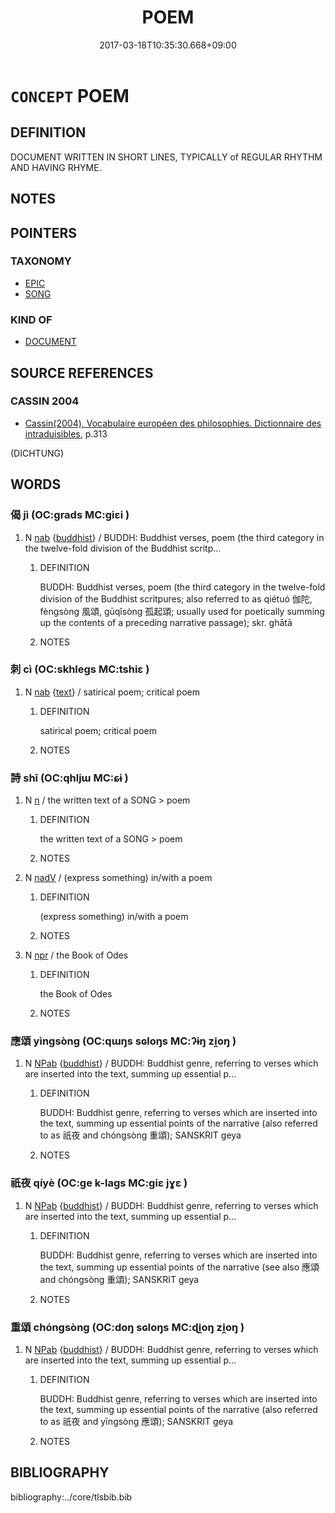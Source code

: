 # -*- mode: mandoku-tls-view -*-
#+TITLE: POEM
#+DATE: 2017-03-18T10:35:30.668+09:00        
#+STARTUP: content
* =CONCEPT= POEM
:PROPERTIES:
:CUSTOM_ID: uuid-a808e25d-58c6-404a-a13e-6d25cf9eef48
:SYNONYM+:  VERSE
:SYNONYM+:  RHYME
:SYNONYM+:  PIECE OF POETRY
:SYNONYM+:  SONG
:TR_ZH: 詩
:END:
** DEFINITION

DOCUMENT WRITTEN IN SHORT LINES, TYPICALLY of REGULAR RHYTHM AND HAVING RHYME.

** NOTES

** POINTERS
*** TAXONOMY
 - [[tls:concept:EPIC][EPIC]]
 - [[tls:concept:SONG][SONG]]

*** KIND OF
 - [[tls:concept:DOCUMENT][DOCUMENT]]

** SOURCE REFERENCES
*** CASSIN 2004
 - [[cite:CASSIN-2004][Cassin(2004), Vocabulaire européen des philosophies. Dictionnaire des intraduisibles]], p.313
 (DICHTUNG)
** WORDS
   :PROPERTIES:
   :VISIBILITY: children
   :END:
*** 偈 jì (OC:ɡrads MC:giɛi )
:PROPERTIES:
:CUSTOM_ID: uuid-222d1b54-d1ae-455f-9aa5-739c8dccccf3
:Char+: 偈(9,9/11) 
:GY_IDS+: uuid-3d96e8e0-f2d8-4c62-be99-0a9ee90d4c7b
:PY+: jì     
:OC+: ɡrads     
:MC+: giɛi     
:END: 
**** N [[tls:syn-func::#uuid-76be1df4-3d73-4e5f-bbc2-729542645bc8][nab]] {[[tls:sem-feat::#uuid-2e7204ae-4771-435b-82ff-310068296b6d][buddhist]]} / BUDDH: Buddhist verses, poem (the third category in the twelve-fold division of the Buddhist scritp...
:PROPERTIES:
:CUSTOM_ID: uuid-684cf380-31cb-4f87-996b-cbe045815b60
:END:
****** DEFINITION

BUDDH: Buddhist verses, poem (the third category in the twelve-fold division of the Buddhist scritpures; also referred to as qiétuó 伽陀, fèngsòng 風頌, gūqǐsòng 孤起頌; usually used for poetically summing up the contents of a preceding narrative passage); skr. ghātā

****** NOTES

*** 刺 cì (OC:skhleɡs MC:tshiɛ )
:PROPERTIES:
:CUSTOM_ID: uuid-7f03de12-5bc6-45d1-92ac-fcd162b88ab4
:Char+: 刺(18,6/8) 
:GY_IDS+: uuid-3156ec74-4982-44ae-a145-52e374cfb7c5
:PY+: cì     
:OC+: skhleɡs     
:MC+: tshiɛ     
:END: 
**** N [[tls:syn-func::#uuid-76be1df4-3d73-4e5f-bbc2-729542645bc8][nab]] {[[tls:sem-feat::#uuid-e8b7b671-bbc2-4146-ac30-52aaea08c87d][text]]} / satirical poem; critical poem
:PROPERTIES:
:CUSTOM_ID: uuid-713512b2-ba69-4a18-86dc-2da3ebcd4655
:END:
****** DEFINITION

satirical poem; critical poem

****** NOTES

*** 詩 shī (OC:qhljɯ MC:ɕɨ )
:PROPERTIES:
:CUSTOM_ID: uuid-32c267b8-9c4a-4057-8939-31c818e29fbb
:Char+: 詩(149,6/13) 
:GY_IDS+: uuid-bf125c3b-5d21-4c18-bbb3-19020efdb16a
:PY+: shī     
:OC+: qhljɯ     
:MC+: ɕɨ     
:END: 
**** N [[tls:syn-func::#uuid-8717712d-14a4-4ae2-be7a-6e18e61d929b][n]] / the written text of a SONG > poem
:PROPERTIES:
:CUSTOM_ID: uuid-643fee98-df3e-4bba-88d0-0f4d542fff67
:END:
****** DEFINITION

the written text of a SONG > poem

****** NOTES

**** N [[tls:syn-func::#uuid-91666c59-4a69-460f-8cd3-9ddbff370ae5][nadV]] / (express something) in/with a poem
:PROPERTIES:
:CUSTOM_ID: uuid-bcc0610f-000a-4715-b4a6-d0c36600f784
:END:
****** DEFINITION

(express something) in/with a poem

****** NOTES

**** N [[tls:syn-func::#uuid-bdf5c789-bfd8-4a3d-b6f7-2123f345d770][npr]] / the Book of Odes
:PROPERTIES:
:CUSTOM_ID: uuid-5668b1f4-ccd7-469e-b4f9-a26e1616b6cb
:END:
****** DEFINITION

the Book of Odes

****** NOTES

*** 應頌 yìngsòng (OC:qɯŋs sɢloŋs MC:ʔɨŋ zi̯oŋ )
:PROPERTIES:
:CUSTOM_ID: uuid-0fe1c76a-ec68-4089-abfe-4dbcbc6c0b2a
:Char+: 應(61,13/16) 頌(181,4/13) 
:GY_IDS+: uuid-fdcc4a4f-f53e-4287-929d-9098e5c994e7 uuid-5dc1b1ea-0c81-4a6e-be85-e666f8c7b19d
:PY+: yìng sòng    
:OC+: qɯŋs sɢloŋs    
:MC+: ʔɨŋ zi̯oŋ    
:END: 
**** N [[tls:syn-func::#uuid-db0698e7-db2f-4ee3-9a20-0c2b2e0cebf0][NPab]] {[[tls:sem-feat::#uuid-2e7204ae-4771-435b-82ff-310068296b6d][buddhist]]} / BUDDH: Buddhist genre, referring to verses which are inserted into the text, summing up essential p...
:PROPERTIES:
:CUSTOM_ID: uuid-6e80b2da-9f5a-4089-8dbc-6a8434302d54
:END:
****** DEFINITION

BUDDH: Buddhist genre, referring to verses which are inserted into the text, summing up essential points of the narrative (also referred to as 祇夜 and chóngsòng 重頌); SANSKRIT geya

****** NOTES

*** 祇夜 qíyè (OC:ɡe k-laɡs MC:giɛ jɣɛ )
:PROPERTIES:
:CUSTOM_ID: uuid-fa41522f-646b-4f32-8353-59aa804dc935
:Char+: 祇(113,4/9) 夜(36,5/8) 
:GY_IDS+: uuid-811c5683-e4c1-4bd7-b82a-2fa43d79c28f uuid-a77afa11-50b7-416a-853e-e10b12372781
:PY+: qí yè    
:OC+: ɡe k-laɡs    
:MC+: giɛ jɣɛ    
:END: 
**** N [[tls:syn-func::#uuid-db0698e7-db2f-4ee3-9a20-0c2b2e0cebf0][NPab]] {[[tls:sem-feat::#uuid-2e7204ae-4771-435b-82ff-310068296b6d][buddhist]]} / BUDDH: Buddhist genre, referring to verses which are inserted into the text, summing up essential p...
:PROPERTIES:
:CUSTOM_ID: uuid-ea62af67-1706-4aa4-9c47-905a4230cee6
:END:
****** DEFINITION

BUDDH: Buddhist genre, referring to verses which are inserted into the text, summing up essential points of the narrative (see also 應頌 and chóngsòng 重頌); SANSKRIT geya

****** NOTES

*** 重頌 chóngsòng (OC:doŋ sɢloŋs MC:ɖi̯oŋ zi̯oŋ )
:PROPERTIES:
:CUSTOM_ID: uuid-7f69cfce-0d8d-4d46-856b-cdc4b4d728a1
:Char+: 重(166,2/9) 頌(181,4/13) 
:GY_IDS+: uuid-8c55346f-af41-4abc-98c3-f226ec45a221 uuid-5dc1b1ea-0c81-4a6e-be85-e666f8c7b19d
:PY+: chóng sòng    
:OC+: doŋ sɢloŋs    
:MC+: ɖi̯oŋ zi̯oŋ    
:END: 
**** N [[tls:syn-func::#uuid-db0698e7-db2f-4ee3-9a20-0c2b2e0cebf0][NPab]] {[[tls:sem-feat::#uuid-2e7204ae-4771-435b-82ff-310068296b6d][buddhist]]} / BUDDH: Buddhist genre, referring to verses which are inserted into the text, summing up essential p...
:PROPERTIES:
:CUSTOM_ID: uuid-75913064-26f5-408a-b22a-f52ed83a5193
:END:
****** DEFINITION

BUDDH: Buddhist genre, referring to verses which are inserted into the text, summing up essential points of the narrative (also referred to as 祇夜 and yīngsòng 應頌); SANSKRIT geya

****** NOTES

** BIBLIOGRAPHY
bibliography:../core/tlsbib.bib

